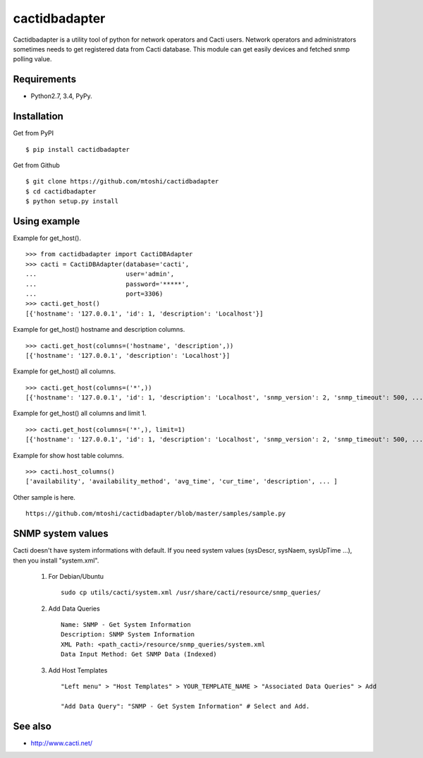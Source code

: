 ===================================================
cactidbadapter
===================================================

Cactidbadapter is a utility tool of python for network operators and Cacti users.
Network operators and administrators sometimes needs to get registered data from Cacti database.
This module can get easily devices and fetched snmp polling value.

.. image:: https://secure.travis-ci.org/mtoshi/cactidbadapter.svg?branch=master
   :target: http://travis-ci.org/mtoshi/cactidbadapter
.. image:: https://coveralls.io/repos/mtoshi/cactidbadapter/badge.svg?branch=master
   :target: https://coveralls.io/r/mtoshi/cactidbadapter?branch=master
.. image:: https://pypip.in/version/cactidbadapter/badge.svg
   :target: https://pypi.python.org/pypi/cactidbadapter/
   :alt: Latest Version

Requirements
-------------
* Python2.7, 3.4, PyPy.

Installation
-------------
Get from PyPI ::

   $ pip install cactidbadapter

Get from Github ::

   $ git clone https://github.com/mtoshi/cactidbadapter
   $ cd cactidbadapter
   $ python setup.py install

Using example
--------------
Example for get_host(). ::

    >>> from cactidbadapter import CactiDBAdapter
    >>> cacti = CactiDBAdapter(database='cacti',
    ...                        user='admin',
    ...                        password='*****',
    ...                        port=3306)
    >>> cacti.get_host()
    [{'hostname': '127.0.0.1', 'id': 1, 'description': 'Localhost'}]

Example for get_host() hostname and description columns. ::

    >>> cacti.get_host(columns=('hostname', 'description',))
    [{'hostname': '127.0.0.1', 'description': 'Localhost'}]

Example for get_host() all columns. ::

    >>> cacti.get_host(columns=('*',))
    [{'hostname': '127.0.0.1', 'id': 1, 'description': 'Localhost', 'snmp_version': 2, 'snmp_timeout': 500, ... }]

Example for get_host() all columns and limit 1. ::

    >>> cacti.get_host(columns=('*',), limit=1)
    [{'hostname': '127.0.0.1', 'id': 1, 'description': 'Localhost', 'snmp_version': 2, 'snmp_timeout': 500, ... }]

Example for show host table columns. ::

    >>> cacti.host_columns()
    ['availability', 'availability_method', 'avg_time', 'cur_time', 'description', ... ]

Other sample is here. ::

    https://github.com/mtoshi/cactidbadapter/blob/master/samples/sample.py

SNMP system values
-------------------
Cacti doesn't have system informations with default.
If you need system values (sysDescr, sysNaem, sysUpTime ...), then you install "system.xml".

     1. For Debian/Ubuntu ::

         sudo cp utils/cacti/system.xml /usr/share/cacti/resource/snmp_queries/

     2. Add Data Queries ::

         Name: SNMP - Get System Information
         Description: SNMP System Information
         XML Path: <path_cacti>/resource/snmp_queries/system.xml
         Data Input Method: Get SNMP Data (Indexed)

     3. Add Host Templates ::

         "Left menu" > "Host Templates" > YOUR_TEMPLATE_NAME > "Associated Data Queries" > Add

         "Add Data Query": "SNMP - Get System Information" # Select and Add.

See also
---------
* http://www.cacti.net/
